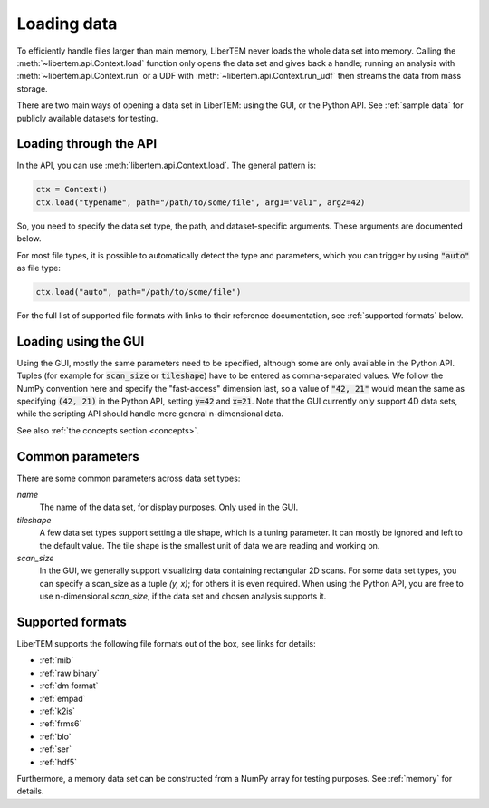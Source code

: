 .. _`loading data`:

Loading data
============

To efficiently handle files larger than main memory, LiberTEM never loads the
whole data set into memory. Calling the :meth:`~libertem.api.Context.load`
function only opens the data set and gives back a handle; running an analysis
with :meth:`~libertem.api.Context.run` or a UDF with
:meth:`~libertem.api.Context.run_udf` then streams the data from mass storage.

There are two main ways of opening a data set in LiberTEM: using the GUI, or the
Python API. See :ref:`sample data` for publicly available datasets for testing.

Loading through the API
~~~~~~~~~~~~~~~~~~~~~~~

In the API, you can use :meth:`libertem.api.Context.load`. The general
pattern is:

.. code-block:: python

   ctx = Context()
   ctx.load("typename", path="/path/to/some/file", arg1="val1", arg2=42)

So, you need to specify the data set type, the path, and dataset-specific
arguments. These arguments are documented below.

For most file types, it is possible to automatically detect the type and
parameters, which you can trigger by using :code:`"auto"` as file type:

.. code-block:: python

   ctx.load("auto", path="/path/to/some/file")

For the full list of supported file formats with links to their reference
documentation, see :ref:`supported formats` below.

.. _`Loading using the GUI`:

Loading using the GUI
~~~~~~~~~~~~~~~~~~~~~

Using the GUI, mostly the same parameters need to be specified, although some
are only available in the Python API. Tuples (for example for :code:`scan_size`
or :code:`tileshape`) have to be entered as comma-separated values. We follow
the NumPy convention here and specify the "fast-access" dimension last, so a
value of :code:`"42, 21"` would mean the same as specifying :code:`(42, 21)` in
the Python API, setting :code:`y=42` and :code:`x=21`. Note that the GUI
currently only support 4D data sets, while the scripting API should handle more
general n-dimensional data.

See also :ref:`the concepts section <concepts>`.

Common parameters
~~~~~~~~~~~~~~~~~

There are some common parameters across data set types:

`name`
  The name of the data set, for display purposes. Only used in the GUI.
`tileshape`
  A few data set types support setting a tile shape, which is a tuning
  parameter. It can mostly be ignored and left to the default value. The tile
  shape is the smallest unit of data we are reading and working on.
`scan_size`
  In the GUI, we generally support visualizing data containing rectangular 2D scans. For
  some data set types, you can specify a scan_size as a tuple `(y, x)`; for
  others it is even required. When using the Python API, you are free to use n-dimensional
  `scan_size`, if the data set and chosen analysis supports it.

.. _`supported formats`:

Supported formats
~~~~~~~~~~~~~~~~~

LiberTEM supports the following file formats out of the box, see links for details:

* :ref:`mib`
* :ref:`raw binary`
* :ref:`dm format`
* :ref:`empad`
* :ref:`k2is`
* :ref:`frms6`
* :ref:`blo`
* :ref:`ser`
* :ref:`hdf5`

Furthermore, a memory data set can be constructed from a NumPy array for testing
purposes. See :ref:`memory` for details.
